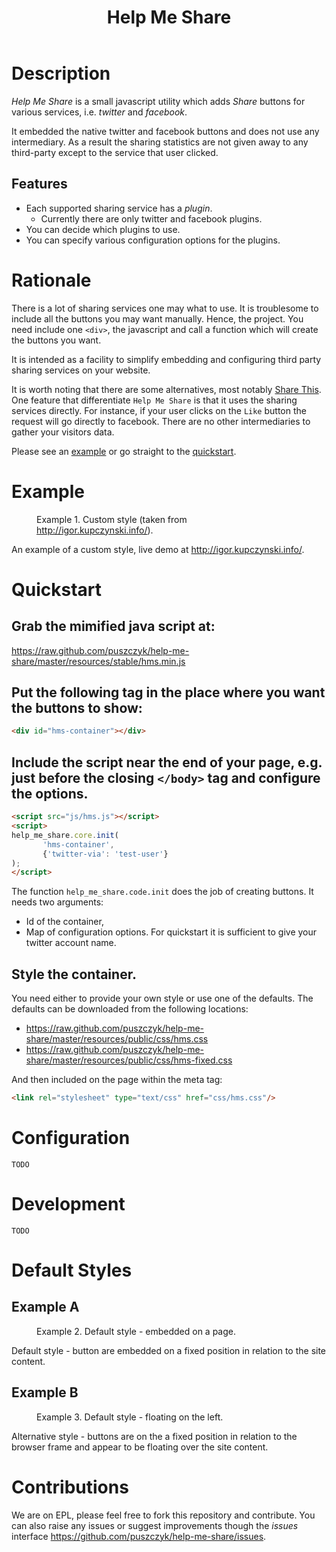 #+TITLE: Help Me Share
#+STARTUP: showeverything

* Description
  /Help Me Share/ is a small javascript utility which adds /Share/ buttons for
  various services, i.e. /twitter/ and /facebook/.

  It embedded the native twitter and facebook buttons and does not use any
  intermediary. As a result the sharing statistics are not given away to any
  third-party except to the service that user clicked.

** Features
   - Each supported sharing service has a /plugin/.
     + Currently there are only twitter and facebook plugins.
   - You can decide which plugins to use.
   - You can specify various configuration options for the plugins.

* Rationale
  There is a lot of sharing services one may what to use. It is troublesome
  to include all the buttons you may want manually. Hence, the project. You
  need include one =<div>=, the javascript and call a function which will
  create the buttons you want.

  It is intended as a facility to simplify embedding and configuring third
  party sharing services on your website.
  
  It is worth noting that there are some alternatives, most notably
  [[http://en.wikipedia.org/wiki/ShareThis][Share This]].
  One feature that differentiate =Help Me Share= is that it uses the
  sharing services directly. For instance, if your user clicks on the =Like=
  button the request will go directly to facebook. There are no other
  intermediaries to gather your visitors data.

  Please see an [[#example][example]] or go straight to the [[#quickstart][quickstart]].

* Example
  #+CAPTION: Example 1. Custom style (taken from http://igor.kupczynski.info/).
  #+NAME: fig:ex1
  [[./docs/img/ex1.png]]

  An example of a custom style, live demo at http://igor.kupczynski.info/.

* Quickstart
** Grab the mimified java script at:     
   [[https://raw.github.com/puszczyk/help-me-share/master/resources/stable/hms.min.js]]

** Put the following tag in the place where you want the buttons to show:
   #+BEGIN_SRC html
   <div id="hms-container"></div>     
   #+END_SRC
  
** Include the script near the end of your page, e.g. just before the closing =</body>= tag and configure the options.
   #+BEGIN_SRC html
   <script src="js/hms.js"></script>
   <script>
   help_me_share.core.init(
          'hms-container',
          {'twitter-via': 'test-user'}
   );
   </script>
   #+END_SRC

   The function =help_me_share.code.init= does the job of creating buttons. It
   needs two arguments:

   + Id of the container,
   + Map of configuration options. For quickstart it is sufficient to give
     your twitter account name.

** Style the container.

   You need either to provide your own style or use one of the defaults. The
   defaults can be downloaded from the following locations:
     
   * [[https://raw.github.com/puszczyk/help-me-share/master/resources/public/css/hms.css]]
   * https://raw.github.com/puszczyk/help-me-share/master/resources/public/css/hms-fixed.css
       
   And then included on the page within the meta tag:

   #+BEGIN_SRC html
   <link rel="stylesheet" type="text/css" href="css/hms.css"/>
   #+END_SRC

* Configuration
  =TODO=

* Development
  =TODO=

* Default Styles
** Example A
  #+CAPTION: Example 2. Default style - embedded on a page.
  #+NAME: fig:ex2
  [[./docs/img/ex2.png]]

  Default style - button are embedded on a fixed position in relation to the
  site content.

** Example B
  #+CAPTION: Example 3. Default style - floating on the left.
  #+NAME: fig:ex3
  [[./docs/img/ex3.png]]

  Alternative style - buttons are on the a fixed position in relation to
  the browser frame and appear to be floating over the site content.

* Contributions
  We are on EPL, please feel free to fork this repository and contribute. You
  can also raise any issues or suggest improvements though the /issues/
  interface [[https://github.com/puszczyk/help-me-share/issues]].
